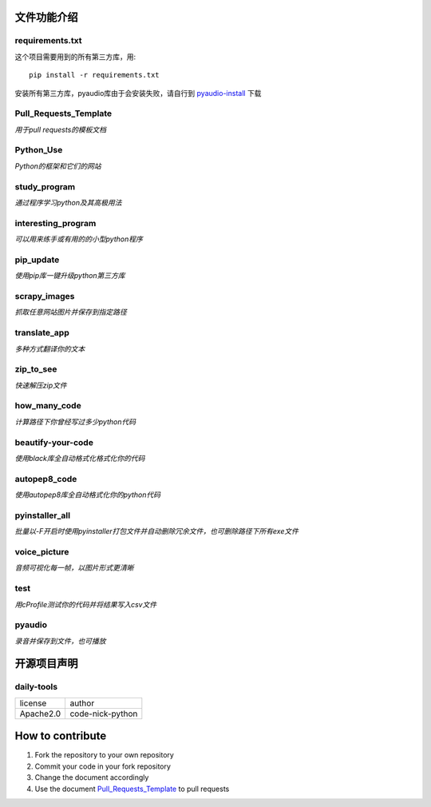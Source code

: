 ------------
文件功能介绍
------------

requirements.txt
^^^^^^^^^^^^^^^^
这个项目需要用到的所有第三方库，用::

    pip install -r requirements.txt
    
安装所有第三方库，pyaudio库由于会安装失败，请自行到 `pyaudio-install`_ 下载

Pull\_Requests\_Template
^^^^^^^^^^^^^^^^^^^^^^^^
*用于pull requests的模板文档*

Python\_Use
^^^^^^^^^^^
*Python的框架和它们的网站*

study\_program
^^^^^^^^^^^^^^
*通过程序学习python及其高极用法*

interesting\_program
^^^^^^^^^^^^^^^^^^^^
*可以用来练手或有用的的小型python程序*

pip\_update 
^^^^^^^^^^^
*使用pip库一键升级python第三方库* 

scrapy\_images 
^^^^^^^^^^^^^^
*抓取任意网站图片并保存到指定路径* 

translate\_app 
^^^^^^^^^^^^^^
*多种方式翻译你的文本*

zip\_to\_see 
^^^^^^^^^^^^
*快速解压zip文件* 

how\_many\_code
^^^^^^^^^^^^^^^
*计算路径下你曾经写过多少python代码* 

beautify-your-code
^^^^^^^^^^^^^^^^^^
*使用black库全自动格式化格式化你的代码* 

autopep8\_code
^^^^^^^^^^^^^^
*使用autopep8库全自动格式化你的python代码* 

pyinstaller\_all
^^^^^^^^^^^^^^^^
*批量以-F开启时使用pyinstaller打包文件并自动删除冗余文件，也可删除路径下所有exe文件*

voice\_picture
^^^^^^^^^^^^^^
*音频可视化每一帧，以图片形式更清晰*

test
^^^^
*用cProfile测试你的代码并将结果写入csv文件*

pyaudio
^^^^^^^
*录音并保存到文件，也可播放*

------------
开源项目声明
------------

daily-tools
^^^^^^^^^^^

===========  ================
license      author
-----------  ----------------
Apache2.0    code-nick-python
===========  ================

-----------------
How to contribute
-----------------

1. Fork the repository to your own repository
2. Commit your code in your fork repository
3. Change the document accordingly
4. Use the document `Pull_Requests_Template`_ to pull requests

.. _pyaudio-install: https://www.lfd.uci.edu/~gohlke/pythonlibs/#pyaudio
.. _`Pull_Requests_Template`: https://github.com/code-nick-python/awesome-python-tools/blob/master/Pull_Requests_Template.md
